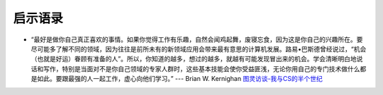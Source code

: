 启示语录
============

- “最好是做你自己真正喜欢的事情。如果你觉得工作有乐趣，自然会闻鸡起舞，废寝忘食，因为这是你自己的兴趣所在。要尽可能多了解不同的领域，因为往往是前所未有的新领域应用会带来最有意思的计算机发展。路易•巴斯德曾经说过，“机会（也就是好运）眷顾有准备的人”。所以，你知道的越多，想过的越多，就越有可能发现冒出来的机会。学会清晰明白地说话和写作，特别是当面对不是你自己领域的专家人群时，这些基本技能会使你受益匪浅，无论你用自己的专门技术做什么都是如此。要跟最强的人一起工作，虚心向他们学习。” --- Brian W. Kernighan `图灵访谈-我与CS的半个世纪 <http://www.ituring.com.cn/article/1725>`_
